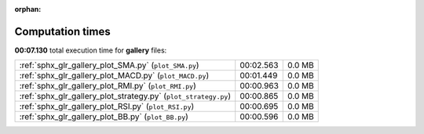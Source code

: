 
:orphan:

.. _sphx_glr_gallery_sg_execution_times:


Computation times
=================
**00:07.130** total execution time for **gallery** files:

+-----------------------------------------------------------------+-----------+--------+
| :ref:`sphx_glr_gallery_plot_SMA.py` (``plot_SMA.py``)           | 00:02.563 | 0.0 MB |
+-----------------------------------------------------------------+-----------+--------+
| :ref:`sphx_glr_gallery_plot_MACD.py` (``plot_MACD.py``)         | 00:01.449 | 0.0 MB |
+-----------------------------------------------------------------+-----------+--------+
| :ref:`sphx_glr_gallery_plot_RMI.py` (``plot_RMI.py``)           | 00:00.963 | 0.0 MB |
+-----------------------------------------------------------------+-----------+--------+
| :ref:`sphx_glr_gallery_plot_strategy.py` (``plot_strategy.py``) | 00:00.865 | 0.0 MB |
+-----------------------------------------------------------------+-----------+--------+
| :ref:`sphx_glr_gallery_plot_RSI.py` (``plot_RSI.py``)           | 00:00.695 | 0.0 MB |
+-----------------------------------------------------------------+-----------+--------+
| :ref:`sphx_glr_gallery_plot_BB.py` (``plot_BB.py``)             | 00:00.596 | 0.0 MB |
+-----------------------------------------------------------------+-----------+--------+
